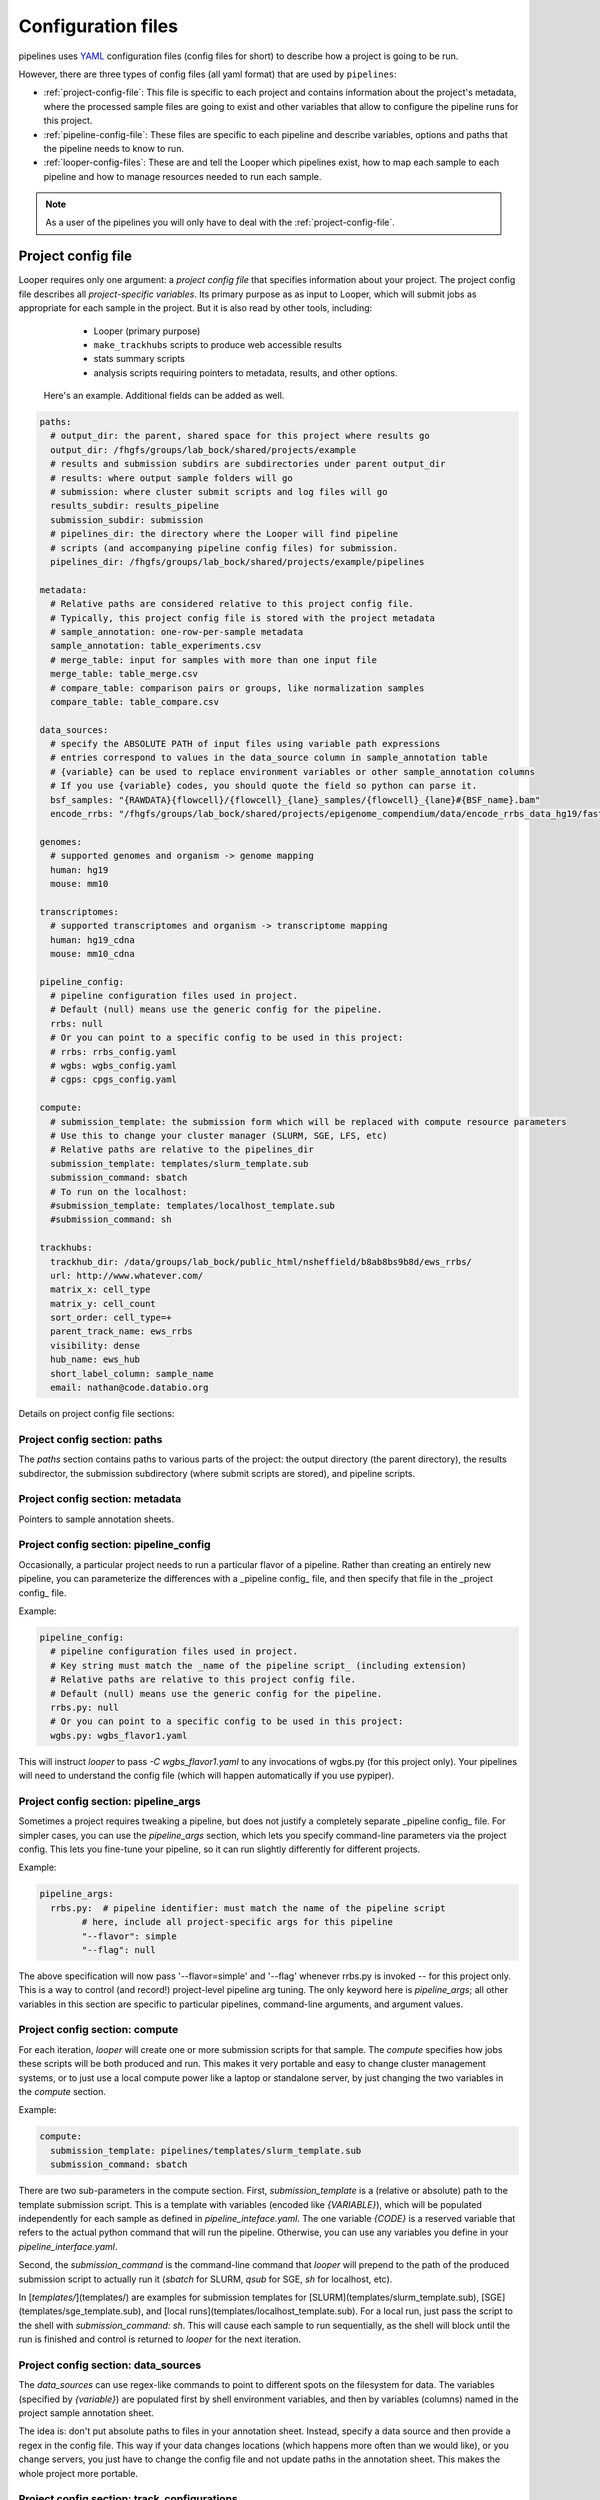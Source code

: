 
Configuration files
=========================

pipelines uses `YAML <http://www.yaml.com/>`_ configuration files (config files for short) to describe how a project is going to be run.

However, there are three types of config files (all yaml format) that are used by ``pipelines``:

-   :ref:`project-config-file`: This file is specific to each project and contains information about the project's metadata, where the processed sample files are going to exist and other variables that allow to configure the pipeline runs for this project.
-   :ref:`pipeline-config-file`: These files are specific to each pipeline and describe variables, options and paths that the pipeline needs to know to run.
-   :ref:`looper-config-files`: These are and tell the Looper which pipelines exist, how to map each sample to each pipeline and how to manage resources needed to run each sample.

.. note::
	As a user of the pipelines you will only have to deal with the :ref:`project-config-file`.

.. _project-config-file:

Project config file
-------------------

Looper requires only one argument: a *project config file* that specifies information about your project. The project config file describes all *project-specific variables*. Its primary purpose as as input to Looper, which will submit jobs as appropriate for each sample in the project. But it is also read by other tools, including:

  - Looper (primary purpose)
  - ``make_trackhubs`` scripts to produce web accessible results
  - stats summary scripts
  - analysis scripts requiring pointers to metadata, results, and other options.


 Here's an example. Additional fields can be added as well.

.. code-block:: yaml

	paths:
	  # output_dir: the parent, shared space for this project where results go
	  output_dir: /fhgfs/groups/lab_bock/shared/projects/example
	  # results and submission subdirs are subdirectories under parent output_dir
	  # results: where output sample folders will go
	  # submission: where cluster submit scripts and log files will go
	  results_subdir: results_pipeline
	  submission_subdir: submission
	  # pipelines_dir: the directory where the Looper will find pipeline
	  # scripts (and accompanying pipeline config files) for submission.
	  pipelines_dir: /fhgfs/groups/lab_bock/shared/projects/example/pipelines

	metadata:
	  # Relative paths are considered relative to this project config file.
	  # Typically, this project config file is stored with the project metadata
	  # sample_annotation: one-row-per-sample metadata
	  sample_annotation: table_experiments.csv
	  # merge_table: input for samples with more than one input file
	  merge_table: table_merge.csv
	  # compare_table: comparison pairs or groups, like normalization samples
	  compare_table: table_compare.csv

	data_sources:
	  # specify the ABSOLUTE PATH of input files using variable path expressions
	  # entries correspond to values in the data_source column in sample_annotation table
	  # {variable} can be used to replace environment variables or other sample_annotation columns
	  # If you use {variable} codes, you should quote the field so python can parse it.
	  bsf_samples: "{RAWDATA}{flowcell}/{flowcell}_{lane}_samples/{flowcell}_{lane}#{BSF_name}.bam"
	  encode_rrbs: "/fhgfs/groups/lab_bock/shared/projects/epigenome_compendium/data/encode_rrbs_data_hg19/fastq/{sample_name}.fastq.gz"

	genomes:
	  # supported genomes and organism -> genome mapping
	  human: hg19
	  mouse: mm10

	transcriptomes:
	  # supported transcriptomes and organism -> transcriptome mapping
	  human: hg19_cdna
	  mouse: mm10_cdna

	pipeline_config:
	  # pipeline configuration files used in project.
	  # Default (null) means use the generic config for the pipeline.
	  rrbs: null
	  # Or you can point to a specific config to be used in this project:
	  # rrbs: rrbs_config.yaml
	  # wgbs: wgbs_config.yaml
	  # cgps: cpgs_config.yaml

	compute:
	  # submission_template: the submission form which will be replaced with compute resource parameters
	  # Use this to change your cluster manager (SLURM, SGE, LFS, etc)
	  # Relative paths are relative to the pipelines_dir
	  submission_template: templates/slurm_template.sub
	  submission_command: sbatch
	  # To run on the localhost:
	  #submission_template: templates/localhost_template.sub
	  #submission_command: sh

	trackhubs:
	  trackhub_dir: /data/groups/lab_bock/public_html/nsheffield/b8ab8bs9b8d/ews_rrbs/
	  url: http://www.whatever.com/
	  matrix_x: cell_type
	  matrix_y: cell_count
	  sort_order: cell_type=+
	  parent_track_name: ews_rrbs
	  visibility: dense
	  hub_name: ews_hub
	  short_label_column: sample_name
	  email: nathan@code.databio.org



Details on project config file sections:


Project config section: paths
^^^^^^^^^^^^^^^^^^^^

The `paths` section contains paths to various parts of the project: the output directory (the parent directory), the results subdirector, the submission subdirectory (where submit scripts are stored), and pipeline scripts.

Project config section: metadata
^^^^^^^^^^^^^^^^^^^^

Pointers to sample annotation sheets.

Project config section: pipeline_config
^^^^^^^^^^^^^^^^^^^^
Occasionally, a particular project needs to run a particular flavor of a pipeline. Rather than creating an entirely new pipeline, you can parameterize the differences with a _pipeline config_ file, and then specify that file in the _project config_ file.

Example:

.. code-block:: yaml

	pipeline_config:
	  # pipeline configuration files used in project.
	  # Key string must match the _name of the pipeline script_ (including extension)
	  # Relative paths are relative to this project config file.
	  # Default (null) means use the generic config for the pipeline.
	  rrbs.py: null
	  # Or you can point to a specific config to be used in this project:
	  wgbs.py: wgbs_flavor1.yaml


This will instruct `looper` to pass `-C wgbs_flavor1.yaml` to any invocations of wgbs.py (for this project only). Your pipelines will need to understand the config file (which will happen automatically if you use pypiper).


Project config section: pipeline_args
^^^^^^^^^^^^^^^^^^^^

Sometimes a project requires tweaking a pipeline, but does not justify a completely separate _pipeline config_ file. For simpler cases, you can use the `pipeline_args` section, which lets you specify command-line parameters via the project config. This lets you fine-tune your pipeline, so it can run slightly differently for different projects.

Example:

.. code-block:: yaml

	pipeline_args:
	  rrbs.py:  # pipeline identifier: must match the name of the pipeline script
		# here, include all project-specific args for this pipeline
		"--flavor": simple
		"--flag": null


The above specification will now pass '--flavor=simple' and '--flag' whenever rrbs.py is invoked -- for this project only. This is a way to control (and record!) project-level pipeline arg tuning. The only keyword here is `pipeline_args`; all other variables in this section are specific to particular pipelines, command-line arguments, and argument values.

Project config section: compute
^^^^^^^^^^^^^^^^^^^^
For each iteration, `looper` will create one or more submission scripts for that sample. The `compute` specifies how jobs these scripts will be both produced and run.  This makes it very portable and easy to change cluster management systems, or to just use a local compute power like a laptop or standalone server, by just changing the two variables in the `compute` section.

Example:

.. code-block:: yaml

	compute:
	  submission_template: pipelines/templates/slurm_template.sub
	  submission_command: sbatch


There are two sub-parameters in the compute section. First, `submission_template` is a (relative or absolute) path to the template submission script. This is a template with variables (encoded like `{VARIABLE}`), which will be populated independently for each sample as defined in `pipeline_inteface.yaml`. The one variable `{CODE}` is a reserved variable that refers to the actual python command that will run the pipeline. Otherwise, you can use any variables you define in your `pipeline_interface.yaml`.

Second, the `submission_command` is the command-line command that `looper` will prepend to the path of the produced submission script to actually run it (`sbatch` for SLURM, `qsub` for SGE, `sh` for localhost, etc).

In [`templates/`](templates/) are examples for submission templates for [SLURM](templates/slurm_template.sub), [SGE](templates/sge_template.sub), and [local runs](templates/localhost_template.sub). For a local run, just pass the script to the shell with `submission_command: sh`. This will cause each sample to run sequentially, as the shell will block until the run is finished and control is returned to `looper` for the next iteration.


Project config section: data_sources
^^^^^^^^^^^^^^^^^^^^

The `data_sources` can use regex-like commands to point to different spots on the filesystem for data. The variables (specified by `{variable}`) are populated first by shell environment variables, and then by variables (columns) named in the project sample annotation sheet.

The idea is: don't put absolute paths to files in your annotation sheet. Instead, specify a data source and then provide a regex in the config file. This way if your data changes locations (which happens more often than we would like), or you change servers, you just have to change the config file and not update paths in the annotation sheet. This makes the whole project more portable.

Project config section: track_configurations
^^^^^^^^^^^^^^^^^^^^
The `track_configurations` section is for making trackhubs (see below).

.. warning::
	missing info here


However, there are more options. See the [project config template](examples/example_project_config.yaml) for a more comprehensive list of options or the [microtest config template](examples/microtest_project_config.yaml) for a ready-to-run example. You can try out the microtest example like this (the `-d` option indicates a dry run, meaning submit scripts are created but not actually submitted).
```
./pipelines/looper.py -c pipelines/examples/microtest_project_config.yaml -d
```


Project config section: subprojects
^^^^^^^^^^^^^^^^^^^^

Subprojects are useful to define multiple similar projects within a single project config file. Under the subprojects key, you can specify names of subprojects, and then underneath of of these you can specify any project config variables that you want to overwrite for that particular subproject.

For example:

.. code-block:: yaml

	subprojects:
	  diverse:
		metadata:
		  sample_annotation: psa_rrbs_diverse.csv
	  cancer:
		metadata:
		  sample_annotation: psa_rrbs_intracancer.csv

This project would specify 2 subprojects that have almost the exact same settings, but change only their metadata/sample_annotation parameter. Rather than defining two 99% identical project config files, you can use a subproject. 


.. _pipeline-config-file:

Pipeline config file
--------------------

.. note::
	This section is only relevant if you're developing Looper or a pipeline.

In this yaml file, the developer of a pipeline records any information the pipeline needs to run that is not related to the Sample being processed. Relevant yaml sections are ``tools``, ``resources`` and ``parameters``, for consistensy across ppipelines, but the developer has the freedom to add other sections/variables as needed.

Other information related to a specific run (*e.g.* cpus and memory available) should ideally be passed as command-line arguments.

Pipeline config files should be named as the pipeline with the suffix ``.yaml`` and reside in the same directory as the pipeline code.


Example:

.. code-block:: yaml

	tools:
	  # absolute paths to required tools
	  java:  /home/user/.local/tools /home/user/.local/tools/java
	  trimmomatic:  /home/user/.local/tools/trimmomatic.jar
	  fastqc:  fastqc
	  samtools:  samtools
	  bsmap:  /home/user/.local/tools/bsmap
	  split_reads:  /home/user/.local/tools/split_reads.py  # split_reads.py script; distributed with this pipeline

	resources:
	  # paths to reference genomes, adapter files, and other required shared data
	  resources: /data/groups/lab_bock/shared/resources
	  genomes: /data/groups/lab_bock/shared/resources/genomes/
	  adapters: /data/groups/lab_bock/shared/resources/adapters/

	parameters:
	  # parameters passed to bioinformatic tools, subclassed by tool

	  trimmomatic:
	    quality_encoding: "phred33"
	    threads: 30
	    illuminaclip:
	      adapter_fasta: "/home/user/.local/tools/resources/cpgseq_adapter.fa"
	      seed_mismatches: 2
	      palindrome_clip_threshold: 40
	      simple_clip_threshold: 7
	    slidingwindow:
	      window_size: 4
	      required_quality: 15
	    maxinfo:
	      target_length: 17
	      strictness: 0.5
	    minlen:
	      min_length: 17

	  bsmap:
	    seed_size: 12
	    mismatches_allowed_for_background: 0.10
	    mismatches_allowed_for_left_splitreads: 0.06
	    mismatches_allowed_for_right_splitreads: 0.00
	    equal_best_hits: 100
	    quality_threshold: 15
	    quality_encoding: 33
	    max_number_of_Ns: 3
	    processors: 8
	    random_number_seed: 0
	    map_to_strands: 0


.. _looper-config-files:

Looper config files
-------------------

.. note::
	This section is only relevant if you're developing Looper or a pipeline.


Looper pipeline interface configuration
^^^^^^^^^^^^^^^^^^^^^^^^^^^^^^^^^^^^^^^

The pipeline interface file describes how the looper, which submits jobs, knows what resources to request for a pipeline, and what arguments to pass to the
pipeline. For each pipeline (defined by the filename of the script itself), you specify three components: ``name``, ``arguments``, and ``resources``.

.. code-block:: yaml

	pipeline_script.py:  # this is variable (script filename)
	  name: value  # used for assessing pipeline flags (optional)
	  looper_args: True
	  arguments:
	    "-k" : value
	    "--key2" : value
	    "--key3" : null # value-less argument flags
	  resources:
	    default:
	      file_size: "0"
	      cores: "4"
	      mem: "6000"
	      time: "2-00:00:00"
	      partition: "longq"
	    resource_package_name:
	      file_size: "0"
	      cores: "4"
	      mem: "6000"
	      time: "2-00:00:00"
	      partition: "longq"

``arguments`` - the key corresponds verbatim to the string that will be passed on the command line to the pipeline. The value corresponds to an attribute of the sample, which will be derived from the sample_annotation csv file (in other words, it's a column name of your sample annotation sheet).

In addition to arguments you specify here, you may include ``looper_args: True`` and then looper will automatically add arguments for:

- **-C**: config_file (the pipeline config file specified in the project config file; or the default config file, if it exists)
- **-P**: cores (the number of cores specified by the resource package chosen)
- **-M**: mem (the memory limit)

``resources`` - You must define at least 1 option named 'default' with ``file_size`` = 0. Add as many additional resource sets as you want, with any names.
The looper will determine which resource package to use based on the ``file_size`` of the input file. It will select the lowest resource package whose ``file_size`` attribute does not exceed the size of the input file.

Example:

.. code-block:: yaml

	rrbs.py:
	  name: RRBS
	  looper_args: True
	  arguments:
	    "--sample-name": sample_name
	    "--genome": genome
	    "--input": data_path
	    "--single-or-paired": read_type
	  resources:
	    default:
	      file_size: "0"
	      cores: "4"
	      mem: "4000"
	      time: "2-00:00:00"
	      partition: "longq"
	    high:
	      file_size: "4"
	      cores: "6"
	      mem: "4000"
	      time: "2-00:00:00"
	      partition: "longq"

	rnaBitSeq.py:
	  looper_args: True
	  arguments:
	    "--sample-name": sample_name
	    "--genome": transcriptome
	    "--input": data_path
	    "--single-or-paired": read_type

	  resources:
	    default:
	      file_size: "0"
	      cores: "6"
	      mem: "6000"
	      time: "2-00:00:00"
	      partition: "longq"

	atacseq.py:
	  arguments:
	    "--sample-yaml": yaml_file
	    "-I": sample_name
	    "-G": genome
	  looper_args: True
	  resources:
	    default:
	      file_size: "0"
	      cores: "4"
	      mem: "8000"
	      time: "08:00:00"
	      partition: "shortq"



Looper protocol mapping configuration
^^^^^^^^^^^^^^^^^^^^^^^^^^^^^^^^^^^^^

The protocol mappings explains how the Looper should map from a sample protocol (like RNA-seq) to a particular pipeline (like rnaseq.py), or group of pipelines.
You can map multiple pipelines to a single protocol if you want samples of a type to kick of more than one pipeline run

The basic format for pipelines run simultaneously is:
``PROTOCOL: pipeline1 [, pipeline2, ...]``

Use semi-colons to indicate dependency.

.. warning::
	Pipeline dependency is not implemented yet.

Rules:

- **Basic case:** one protocol maps to one pipeline: ``RNA-seq: rnaseq.py``
- **Case:** one protocol maps to multiple independent pipelines: ``Drop-seq: quality_control.py, dropseq.py``
- **Case:** a protocol runs one pipeline which depends on another: ``WGBSNM: first;second;third;(fourth, fifth)``


Examples:

.. code-block:: yaml

	CORE: >
	  wgbs.py,
	  rnaBitSeq.py --core-seq;
	  rnaTopHat.py --core-seq
	RRBS: rrbs.py
	WGBS: wgbs.py
	EG: wgbs.py
	WGBSQC: >
	  wgbs.py;
	  (nnm.py, pdr.py)
	SMART:  >
	  rnaBitSeq.py -f;
	  rnaTopHat.py -f
	SMART-seq:  >
	  rnaBitSeq.py -f;
	  rnaTopHat.py -f
	ATAC: atacseq.py
	ATAC-SEQ: atacseq.py
	CHIP: chipseq.py
	CHIP-SEQ: chipseq.py
	CHIPMENTATION: chipseq.py
	STARR: starrseq.py
	STARR-SEQ: starrseq.py
